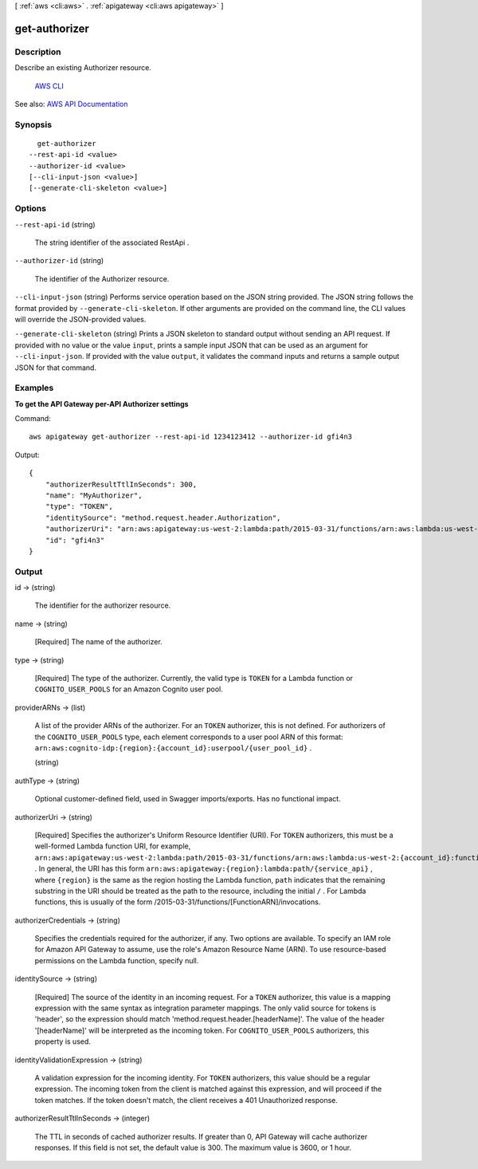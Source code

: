 [ :ref:`aws <cli:aws>` . :ref:`apigateway <cli:aws apigateway>` ]

.. _cli:aws apigateway get-authorizer:


**************
get-authorizer
**************



===========
Description
===========



Describe an existing  Authorizer resource.

 `AWS CLI <http://docs.aws.amazon.com/cli/latest/reference/apigateway/get-authorizer.html>`_ 

See also: `AWS API Documentation <https://docs.aws.amazon.com/goto/WebAPI/apigateway-2015-07-09/GetAuthorizer>`_


========
Synopsis
========

::

    get-authorizer
  --rest-api-id <value>
  --authorizer-id <value>
  [--cli-input-json <value>]
  [--generate-cli-skeleton <value>]




=======
Options
=======

``--rest-api-id`` (string)


  The string identifier of the associated  RestApi .

  

``--authorizer-id`` (string)


  The identifier of the  Authorizer resource.

  

``--cli-input-json`` (string)
Performs service operation based on the JSON string provided. The JSON string follows the format provided by ``--generate-cli-skeleton``. If other arguments are provided on the command line, the CLI values will override the JSON-provided values.

``--generate-cli-skeleton`` (string)
Prints a JSON skeleton to standard output without sending an API request. If provided with no value or the value ``input``, prints a sample input JSON that can be used as an argument for ``--cli-input-json``. If provided with the value ``output``, it validates the command inputs and returns a sample output JSON for that command.



========
Examples
========

**To get the API Gateway per-API Authorizer settings**

Command::

  aws apigateway get-authorizer --rest-api-id 1234123412 --authorizer-id gfi4n3

Output::

  {
      "authorizerResultTtlInSeconds": 300, 
      "name": "MyAuthorizer", 
      "type": "TOKEN", 
      "identitySource": "method.request.header.Authorization", 
      "authorizerUri": "arn:aws:apigateway:us-west-2:lambda:path/2015-03-31/functions/arn:aws:lambda:us-west-2:123412341234:function:authorizer_function/invocations", 
      "id": "gfi4n3"
  }


======
Output
======

id -> (string)

  

  The identifier for the authorizer resource.

  

  

name -> (string)

  

  [Required] The name of the authorizer.

  

  

type -> (string)

  

  [Required] The type of the authorizer. Currently, the valid type is ``TOKEN`` for a Lambda function or ``COGNITO_USER_POOLS`` for an Amazon Cognito user pool.

  

  

providerARNs -> (list)

  

  A list of the provider ARNs of the authorizer. For an ``TOKEN`` authorizer, this is not defined. For authorizers of the ``COGNITO_USER_POOLS`` type, each element corresponds to a user pool ARN of this format: ``arn:aws:cognito-idp:{region}:{account_id}:userpool/{user_pool_id}`` . 

  

  (string)

    

    

  

authType -> (string)

  

  Optional customer-defined field, used in Swagger imports/exports. Has no functional impact.

  

  

authorizerUri -> (string)

  

  [Required] Specifies the authorizer's Uniform Resource Identifier (URI). For ``TOKEN`` authorizers, this must be a well-formed Lambda function URI, for example, ``arn:aws:apigateway:us-west-2:lambda:path/2015-03-31/functions/arn:aws:lambda:us-west-2:{account_id}:function:{lambda_function_name}/invocations`` . In general, the URI has this form ``arn:aws:apigateway:{region}:lambda:path/{service_api}`` , where ``{region}`` is the same as the region hosting the Lambda function, ``path`` indicates that the remaining substring in the URI should be treated as the path to the resource, including the initial ``/`` . For Lambda functions, this is usually of the form /2015-03-31/functions/[FunctionARN]/invocations.

  

  

authorizerCredentials -> (string)

  

  Specifies the credentials required for the authorizer, if any. Two options are available. To specify an IAM role for Amazon API Gateway to assume, use the role's Amazon Resource Name (ARN). To use resource-based permissions on the Lambda function, specify null.

  

  

identitySource -> (string)

  

  [Required] The source of the identity in an incoming request. For a ``TOKEN`` authorizer, this value is a mapping expression with the same syntax as integration parameter mappings. The only valid source for tokens is 'header', so the expression should match 'method.request.header.[headerName]'. The value of the header '[headerName]' will be interpreted as the incoming token. For ``COGNITO_USER_POOLS`` authorizers, this property is used.

  

  

identityValidationExpression -> (string)

  

  A validation expression for the incoming identity. For ``TOKEN`` authorizers, this value should be a regular expression. The incoming token from the client is matched against this expression, and will proceed if the token matches. If the token doesn't match, the client receives a 401 Unauthorized response.

  

  

authorizerResultTtlInSeconds -> (integer)

  

  The TTL in seconds of cached authorizer results. If greater than 0, API Gateway will cache authorizer responses. If this field is not set, the default value is 300. The maximum value is 3600, or 1 hour.

  

  

